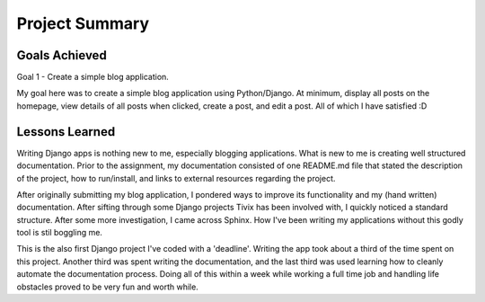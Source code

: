 Project Summary
===============

Goals Achieved
--------------
Goal 1 - Create a simple blog application.

My goal here was to create a simple blog application using Python/Django. At
minimum, display all posts on the homepage, view details of all posts when
clicked, create a post, and edit a post. All of which I have satisfied :D

Lessons Learned
---------------

Writing Django apps is nothing new to me, especially blogging applications. What
is new to me is creating well structured documentation. Prior to the assignment,
my documentation consisted of one README.md file that stated the description of
the project, how to run/install, and links to external resources regarding the
project.

After originally submitting my blog application, I pondered ways to improve its
functionality and my (hand written) documentation. After sifting through some
Django projects Tivix has been involved with, I quickly noticed a standard
structure. After some more investigation, I came across Sphinx. How I've been
writing my applications without this godly tool is stil boggling me.

This is the also first Django project I've coded with a 'deadline'. Writing the app
took about a third of the time spent on this project. Another third was spent
writing the documentation, and the last third was used learning how to cleanly
automate the documentation process. Doing all of this within a week while
working a full time job and handling life obstacles proved to be very fun and
worth while.
